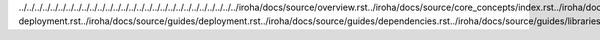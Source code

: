 ../../../../../../../../../../../../../../../../../../../../../../../../../../../../iroha/docs/source/overview.rst../iroha/docs/source/core_concepts/index.rst../iroha/docs/source/core_concepts/er_model.rst../iroha/docs/source/core_concepts/glossary.rst../iroha/docs/source/guides/index.rst../iroha/docs/source/guides/build.rst../iroha/docs/source/guides/configuration.rst../iroha/docs/source/guides/libraries.rst../iroha/docs/source/guides/k8s-deployment.rst../iroha/docs/source/guides/deployment.rst../iroha/docs/source/guides/dependencies.rst../iroha/docs/source/guides/libraries/python.rst../iroha/docs/source/guides/libraries/android.rst